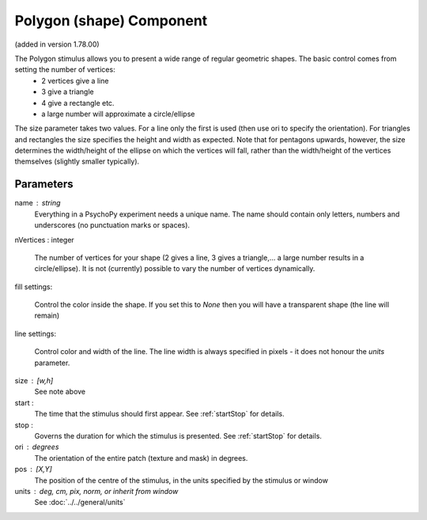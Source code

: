.. _polygonComponent:

Polygon (shape) Component
-------------------------------

(added in version 1.78.00)

The Polygon stimulus allows you to present a wide range of regular geometric shapes. The basic control comes from setting the number of vertices:
    - 2 vertices give a line
    - 3 give a triangle
    - 4 give a rectangle etc.
    - a large number will approximate a circle/ellipse

The size parameter takes two values. For a line only the first is used (then use ori to specify the orientation). For triangles and rectangles the size specifies the height and width as expected. Note that for pentagons upwards, however, the size determines the width/height of the ellipse on which the vertices will fall, rather than the width/height of the vertices themselves (slightly smaller typically).

Parameters
~~~~~~~~~~~~

name : string
    Everything in a PsychoPy experiment needs a unique name. The name should contain only letters, numbers and underscores (no punctuation marks or spaces).

nVertices : integer

    The number of vertices for your shape (2 gives a line, 3 gives a triangle,... a large number results in a circle/ellipse).
    It is not (currently) possible to vary the number of vertices dynamically.

fill settings:

    Control the color inside the shape. If you set this to `None` then you will have a transparent shape (the line will remain)

line settings:

    Control color and width of the line. The line width is always specified in pixels - it does not honour the `units` parameter.

size : [w,h]
    See note above

start :
    The time that the stimulus should first appear. See :ref:`startStop` for details.

stop :
    Governs the duration for which the stimulus is presented. See :ref:`startStop` for details.

ori : degrees
    The orientation of the entire patch (texture and mask) in degrees.

pos : [X,Y]
    The position of the centre of the stimulus, in the units specified by the stimulus or window


units : deg, cm, pix, norm, or inherit from window
    See :doc:`../../general/units`


.. seealso::

	API reference for :class:`~psychopy.visual.Polygon`
	API reference for :class:`~psychopy.visual.Rect`
	API reference for :class:`~psychopy.visual.ShapeStim` #for arbitrary vertices
